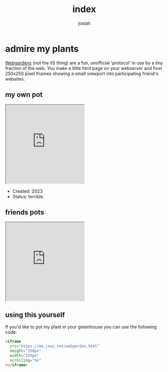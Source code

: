#+TITLE: index
#+OPTIONS: num:nil
#+OPTIONS: toc:nil
#+AUTHOR: josiah

* admire my plants
  [[https://webgardens.neocities.org/][Webgardens]] (not the IIS thing) are a fun, unofficial 'protocol' in use by a tiny fraction of the web. You make a little html page on your webserver and host 250x250 pixel iframes showing a small viewport into participating friend's websites.
  
** my own pot
#+begin_export html
<iframe
  src="https://me.jowj.net/webgarden.html"
  height="250px"
  width="250px"
  scrolling="no"
></iframe>
#+end_export
   - Created: 2023
   - Status: terrible.
    
** friends pots

#+begin_export html
<iframe
  src="https://me.micahrl.com/webgarden.html"
  height="250px"
  width="250px"
  scrolling="no"
></iframe>
#+end_export

** using this yourself
If you'd like to pot my plant in your greenhouse you can use the following code:
#+begin_src html
<iframe
  src="https://me.jowj.net/webgarden.html"
  height="250px"
  width="250px"
  scrolling="no"
></iframe>
#+end_src
